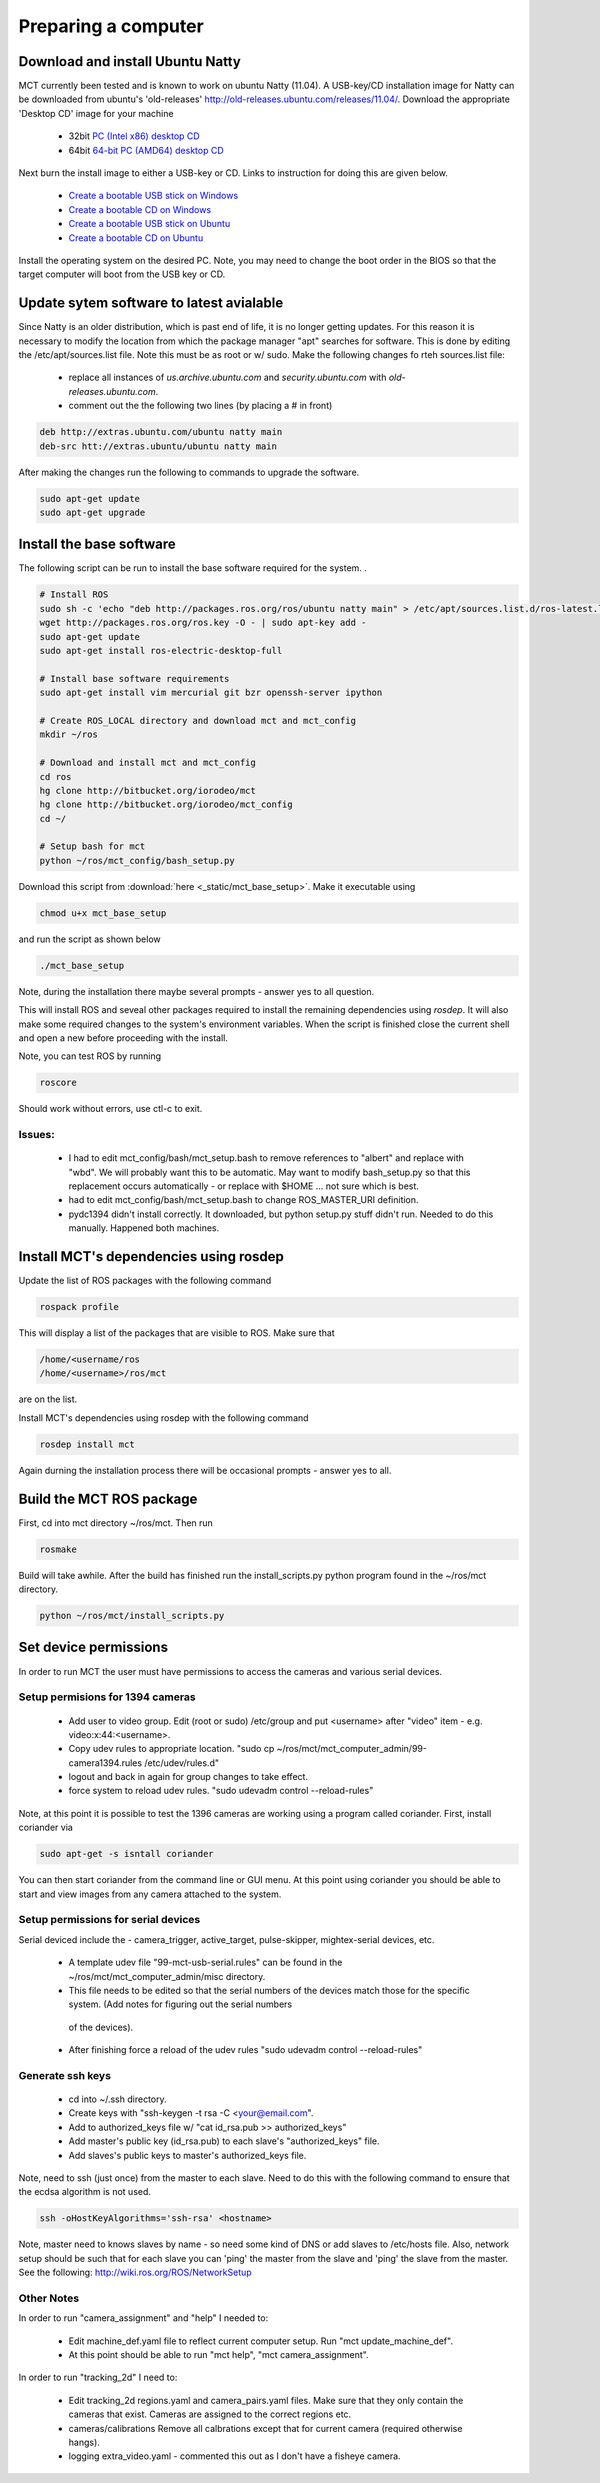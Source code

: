 **************************
Preparing a computer 
**************************




Download and install Ubuntu Natty 
==================================

MCT currently been tested and is known to work on ubuntu Natty (11.04). A
USB-key/CD installation image for Natty can be downloaded from ubuntu's
'old-releases' http://old-releases.ubuntu.com/releases/11.04/.  Download the
appropriate 'Desktop CD' image for your machine

 * 32bit `PC (Intel x86) desktop CD <http://old-releases.ubuntu.com/releases/11.04/ubuntu-11.04-desktop-i386.iso>`_ 
 * 64bit `64-bit PC (AMD64) desktop CD <http://old-releases.ubuntu.com/releases/11.04/ubuntu-11.04-desktop-amd64.iso>`_

Next burn the install image to either a USB-key or CD. Links to instruction for doing this are
given below.

 * `Create a bootable USB stick on Windows <http://www.ubuntu.com/download/desktop/create-a-usb-stick-on-windows>`_
 * `Create a bootable CD on Windows <http://www.ubuntu.com/download/desktop/burn-a-dvd-on-windows>`_
 * `Create a bootable USB stick on Ubuntu <http://www.ubuntu.com/download/desktop/create-a-usb-stick-on-ubuntu>`_
 * `Create a bootable CD on Ubuntu <http://www.ubuntu.com/download/desktop/burn-a-dvd-on-ubuntu>`_

Install the operating system on the desired PC. Note, you may need to change
the boot order in the BIOS so that the target computer will boot from the USB
key or CD. 

Update sytem software to latest avialable 
=========================================

Since Natty is an older distribution, which is past end of life, it is no
longer getting updates. For this reason it is necessary to modify the location
from which the package manager "apt" searches for software.  This is done by
editing the /etc/apt/sources.list file. Note this must be as root or w/ sudo. Make
the following changes fo rteh sources.list file:


 * replace all instances of *us.archive.ubuntu.com* and *security.ubuntu.com*
   with *old-releases.ubuntu.com*.

 * comment out the the following two lines (by placing a # in front) 

.. code-block:: none

   deb http://extras.ubuntu.com/ubuntu natty main   
   deb-src htt://extras.ubuntu/ubuntu natty main

After making the changes run the following to commands to upgrade the software.

.. code-block:: none

   sudo apt-get update 
   sudo apt-get upgrade


Install the base software 
=========================

The following script can be run to install the base software required for the
system. .

.. code-block:: bash

   # Install ROS
   sudo sh -c 'echo "deb http://packages.ros.org/ros/ubuntu natty main" > /etc/apt/sources.list.d/ros-latest.list'
   wget http://packages.ros.org/ros.key -O - | sudo apt-key add -
   sudo apt-get update
   sudo apt-get install ros-electric-desktop-full
   
   # Install base software requirements
   sudo apt-get install vim mercurial git bzr openssh-server ipython
   
   # Create ROS_LOCAL directory and download mct and mct_config
   mkdir ~/ros
   
   # Download and install mct and mct_config
   cd ros
   hg clone http://bitbucket.org/iorodeo/mct
   hg clone http://bitbucket.org/iorodeo/mct_config
   cd ~/ 
   
   # Setup bash for mct
   python ~/ros/mct_config/bash_setup.py

Download this script from :download:`here <_static/mct_base_setup>`.  Make it executable using

.. code-block:: none

   chmod u+x mct_base_setup

and run the script as shown below

.. code-block:: none

   ./mct_base_setup

Note, during the installation there maybe several prompts - answer yes to all question.

This will install ROS and seveal other packages required to install the
remaining dependencies using *rosdep*. It will also make some required changes to the
system's environment variables.   When the script is finished close the current
shell and open a new before proceeding with the install. 

Note, you can test ROS by running  


.. code-block:: none

   roscore

Should work without errors, use ctl-c to exit. 


Issues: 
-------
    
 * I had to edit mct_config/bash/mct_setup.bash to remove references to
   "albert" and replace with "wbd". We will probably want this to be
   automatic. May want to modify bash_setup.py so that this replacement
   occurs automatically - or replace with $HOME ... not sure which is best.

 * had to edit mct_config/bash/mct_setup.bash to change ROS_MASTER_URI definition. 

 * pydc1394 didn't install correctly. It downloaded, but python setup.py stuff didn't run.
   Needed to do this manually. Happened both machines.


Install MCT's dependencies using rosdep
=======================================


Update the list of ROS packages with the following command

.. code-block:: none

   rospack profile

This will display a list of the packages that are visible to ROS.  Make sure that 

.. code-block:: none

   /home/<username/ros 
   /home/<username>/ros/mct 
   
are on the list.


Install MCT's dependencies using rosdep with the following command

.. code-block:: none 

   rosdep install mct
   
Again durning the installation process there will be occasional prompts - answer yes to all. 


Build the MCT ROS package
=========================

First, cd into mct directory ~/ros/mct.   Then run 

.. code-block:: none

   rosmake  
   
Build will take awhile. After the build has finished run the install_scripts.py python program found in the ~/ros/mct 
directory.

.. code-block:: none

   python ~/ros/mct/install_scripts.py


Set device permissions
=========================

In order to run MCT the user must have permissions to access the cameras and various serial devices. 


Setup permisions for 1394 cameras 
---------------------------------

      
 * Add user to video group.  Edit (root or sudo) /etc/group and put <username> after "video" item - e.g. video:x:44:<username>.
 
 * Copy udev rules to appropriate location.  "sudo cp ~/ros/mct/mct_computer_admin/99-camera1394.rules /etc/udev/rules.d"
 
 * logout and back in again for group changes to take effect.
 
 * force system to reload udev rules. "sudo udevadm control --reload-rules"

Note, at this point it is possible to test the 1396 cameras are working using a program called coriander.  First, install coriander via

.. code-block:: none

   sudo apt-get -s isntall coriander 
   
You can then start coriander from the command line or GUI menu. At this point
using coriander you should be able to start and view images from any camera
attached to the system.

Setup permissions for serial devices
------------------------------------

Serial deviced include the - camera_trigger, active_target, pulse-skipper, mightex-serial devices, etc. 

 * A template udev file "99-mct-usb-serial.rules" can be found in the ~/ros/mct/mct_computer_admin/misc directory.  
 * This file needs to be edited so that the serial numbers of the devices match those for the specific system. (Add notes for figuring out the serial numbers
  of the devices).
 * After finishing force a reload of the udev rules "sudo udevadm control --reload-rules"


  
Generate ssh keys  
------------------
       
  * cd into ~/.ssh directory. 
  * Create keys with "ssh-keygen -t rsa -C <your@email.com".
  * Add to authorized_keys file w/ "cat id_rsa.pub >> authorized_keys"
  * Add master's public key (id_rsa.pub) to each slave's "authorized_keys" file.
  * Add slaves's public keys to master's authorized_keys file.

Note, need to ssh (just once) from the master to each slave. Need to do this
with the following command to ensure that the ecdsa algorithm is not used.

.. code-block:: none

   ssh -oHostKeyAlgorithms='ssh-rsa' <hostname>

Note, master need to knows slaves by name - so need some kind of DNS or add
slaves to /etc/hosts file.  Also, network setup should be such that for each
slave you can 'ping' the master from the slave and 'ping' the slave from the
master. See the following: http://wiki.ros.org/ROS/NetworkSetup
  


Other Notes 
-----------

In order to run "camera_assignment" and "help" I needed to:  

 * Edit machine_def.yaml file to reflect current computer setup. Run "mct update_machine_def".

 * At this point should be able to run "mct help", "mct camera_assignment".

In order to run "tracking_2d" I need to:

 * Edit tracking_2d regions.yaml and camera_pairs.yaml files. Make sure that they
   only contain the cameras that exist.  Cameras are assigned to the correct
   regions etc.

 * cameras/calibrations  Remove all calbrations except that for current camera
   (required otherwise hangs).

 * logging extra_video.yaml - commented this out as I don't have a fisheye camera.
  

